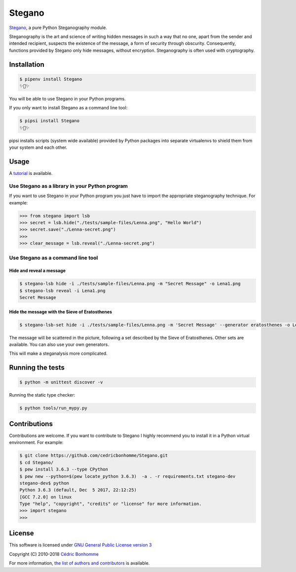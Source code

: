 Stegano
=======

.. image:: https://img.shields.io/pypi/pyversions/Stegano.svg?style=flat-square
    :target: https://pypi.python.org/pypi/Stegano

.. image:: https://img.shields.io/pypi/v/Stegano.svg?style=flat-square
    :target: https://github.com/cedricbonhomme/Stegano/releases/latest

.. image:: https://img.shields.io/pypi/l/Stegano.svg?style=flat-square
    :target: https://www.gnu.org/licenses/gpl-3.0.html

.. image:: https://img.shields.io/travis/cedricbonhomme/Stegano/master.svg?style=flat-square
    :target: https://travis-ci.org/cedricbonhomme/Stegano

.. image:: https://img.shields.io/coveralls/cedricbonhomme/Stegano/master.svg?style=flat-square
   :target: https://coveralls.io/github/cedricbonhomme/Stegano?branch=master

.. image:: https://img.shields.io/github/stars/cedricbonhomme/Stegano.svg?style=flat-square
    :target: https://github.com/cedricbonhomme/Stegano/stargazers

.. image:: https://img.shields.io/badge/SayThanks.io-%E2%98%BC-1EAEDB.svg?style=flat-square
    :target: https://saythanks.io/to/cedricbonhomme


`Stegano <https://github.com/cedricbonhomme/Stegano>`_, a pure Python
Steganography module.

Steganography is the art and science of writing hidden messages in such a way
that no one, apart from the sender and intended recipient, suspects the
existence of the message, a form of security through obscurity. Consequently,
functions provided by Stegano only hide messages, without encryption.
Steganography is often used with cryptography.

Installation
------------

.. code:: bash

    $ pipenv install Stegano
    ✨🐍✨

You will be able to use Stegano in your Python programs.

If you only want to install Stegano as a command line tool:

.. code:: bash

    $ pipsi install Stegano
    ✨🍰✨

pipsi installs scripts (system wide available) provided by Python packages into
separate virtualenvs to shield them from your system and each other.


Usage
-----

A `tutorial <https://stegano.readthedocs.io>`_ is available.


Use Stegano as a library in your Python program
'''''''''''''''''''''''''''''''''''''''''''''''

If you want to use Stegano in your Python program you just have to import the
appropriate steganography technique. For example:

.. code:: python

    >>> from stegano import lsb
    >>> secret = lsb.hide("./tests/sample-files/Lenna.png", "Hello World")
    >>> secret.save("./Lenna-secret.png")
    >>>
    >>> clear_message = lsb.reveal("./Lenna-secret.png")


Use Stegano as a command line tool
''''''''''''''''''''''''''''''''''

Hide and reveal a message
~~~~~~~~~~~~~~~~~~~~~~~~~

.. code:: bash

    $ stegano-lsb hide -i ./tests/sample-files/Lenna.png -m "Secret Message" -o Lena1.png
    $ stegano-lsb reveal -i Lena1.png
    Secret Message


Hide the message with the Sieve of Eratosthenes
~~~~~~~~~~~~~~~~~~~~~~~~~~~~~~~~~~~~~~~~~~~~~~~

.. code:: bash

    $ stegano-lsb-set hide -i ./tests/sample-files/Lenna.png -m 'Secret Message' --generator eratosthenes -o Lena2.png

The message will be scattered in the picture, following a set described by the
Sieve of Eratosthenes. Other sets are available. You can also use your own
generators.

This will make a steganalysis more complicated.


Running the tests
-----------------

.. code:: bash

    $ python -m unittest discover -v

Running the static type checker:

.. code:: bash

    $ python tools/run_mypy.py


Contributions
-------------

Contributions are welcome. If you want to contribute to Stegano I highly
recommend you to install it in a Python virtual environment. For example:

.. code-block:: bash

    $ git clone https://github.com/cedricbonhomme/Stegano.git
    $ cd Stegano/
    $ pew install 3.6.3 --type CPython
    $ pew new --python=$(pew locate_python 3.6.3)  -a . -r requirements.txt stegano-dev
    stegano-dev$ python
    Python 3.6.3 (default, Dec  5 2017, 22:12:25)
    [GCC 7.2.0] on linux
    Type "help", "copyright", "credits" or "license" for more information.
    >>> import stegano
    >>>


License
-------

This software is licensed under
`GNU General Public License version 3 <https://www.gnu.org/licenses/gpl-3.0.html>`_

Copyright (C) 2010-2018 `Cédric Bonhomme <https://www.cedricbonhomme.org>`_

For more information, `the list of authors and contributors <CONTRIBUTORS.rst>`_ is available.
